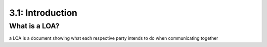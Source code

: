 ======================
3.1: Introduction
======================

What is a LOA?
^^^^^^^^^^^^^^

a LOA is a document showing what each respective party intends to do when communicating together
